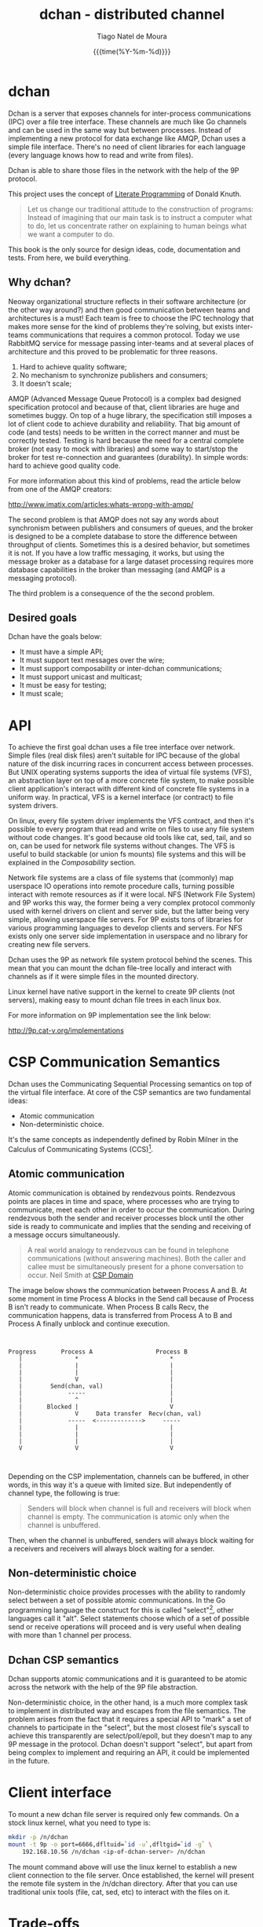 #+TITLE: dchan - distributed channel
#+AUTHOR: Tiago Natel de Moura
#+DATE: {{{time(%Y-%m-%d)}}}
#+LATEX_CLASS: article
#+LATEX_HEADER: \usepackage{color}
#+LATEX_HEADER: \usepackage{listings}
#+LATEX_HEADER: \usepackage{tex/listings-go}

#+STARTUP: overview
#+TAGS: PROJECT(p)
#+STARTUP: hidestars

#+begin_latex

\lstset{
    frame=single,
    basicstyle=\footnotesize,
    keywordstyle=\color{red},
    numbers=left,
    numbersep=5pt,
    showstringspaces=false,
    stringstyle=\color{blue},
    tabsize=4,
    language=go
}

#+end_latex

* dchan

  Dchan is a server that exposes channels for inter-process
  communications (IPC) over a file tree interface.  These channels are
  much like Go channels and can be used in the same way but between
  processes.  Instead of implementing a new protocol for data exchange
  like AMQP, Dchan uses a simple file interface.  There's no need of
  client libraries for each language (every language knows how to read
  and write from files).

  Dchan is able to share those files in the network with the help of
  the 9P protocol.

  This project uses the concept of [[https://en.wikipedia.org/wiki/Literate_programming][Literate Programming]] of Donald
  Knuth.

#+BEGIN_QUOTE
Let us change our traditional attitude to the construction of
programs: Instead of imagining that our main task is to instruct a
computer what to do, let us concentrate rather on explaining to human
beings what we want a computer to do. \cite{Knuth:1984:LiterateProgramming}
#+END_QUOTE

  This book is the only source for design ideas, code, documentation and
  tests. From here, we build everything.

** Why dchan?
   Neoway organizational structure reflects in their software
architecture (or the other way around?)  and then good communication
between teams and architectures is a must!  Each team is free to
choose the IPC technology that makes more sense for the kind of
problems they're solving, but exists inter-teams communications that
requires a common protocol. Today we use RabbitMQ service for message
passing inter-teams and at several places of architecture and this
proved to be problematic for three reasons.

1. Hard to achieve quality software;
2. No mechanism to synchronize publishers and consumers;
3. It doesn't scale;

AMQP (Advanced Message Queue Protocol) is a complex bad designed
specification protocol and because of that, client libraries are huge
and sometimes buggy. On top of a huge library, the specification still
imposes a lot of client code to achieve durability and
reliability. That big amount of code (and tests) needs to be written
in the correct manner and must be correctly tested. Testing is hard
because the need for a central complete broker (not easy to mock with
libraries) and some way to start/stop the broker for test
re-connection and guarantees (durability). In simple words: hard to
achieve good quality code.

For more information about this kind of problems, read the article
below from one of the AMQP creators:

http://www.imatix.com/articles:whats-wrong-with-amqp/

The second problem is that AMQP does not say any words about
synchronism between publishers and consumers of queues, and the broker
is designed to be a complete database to store the difference between
throughput of clients. Sometimes this is a desired behavior, but
sometimes it is not. If you have a low traffic messaging, it works,
but using the message broker as a database for a large dataset
processing requires more database capabilities in the broker than
messaging (and AMQP is a messaging protocol).

The third problem is a consequence of the the second problem.

** Desired goals

Dchan have the goals below:

- It must have a simple API;
- It must support text messages over the wire;
- It must support composability or inter-dchan communications;
- It must support unicast and multicast;
- It must be easy for testing;
- It must scale;

* API

To achieve the first goal dchan uses a file tree interface over
network. Simple files (real disk files) aren't suitable for IPC
because of the global nature of the disk incurring races in concurrent
access between processes. But UNIX operating systems supports the idea
of virtual file systems (VFS), an abstraction layer on top of a more
concrete file system, to make possible client application's
interact with different kind of concrete file systems in a uniform
way. In practical, VFS is a kernel interface (or contract) to file
system drivers.

On linux, every file system driver implements the VFS contract, and
then it's possible to every program that read and write on files to
use any file system without code changes. It's good because old tools
like cat, sed, tail, and so on, can be used for network file systems
without changes. The VFS is useful to build stackable (or union fs
mounts) file systems and this will be explained in the [[Composability][Composability]]
section.

Network file systems are a class of file systems that (commonly) map
userspace IO operations into remote procedure calls, turning possible
interact with remote resources as if it were local. NFS (Network File
System) and 9P works this way, the former being a very complex
protocol commonly used with kernel drivers on client and server side,
but the latter being very simple, allowing userspace file servers. For
9P exists tons of libraries for various programming languages to
develop clients and servers. For NFS exists only one server side
implementation in userspace and no library for creating new file
servers.

Dchan uses the 9P as network file system protocol behind the
scenes. This mean that you can mount the dchan file-tree
locally and interact with channels as if it were simple files in the
mounted directory.

Linux kernel have native support in the kernel to create 9P clients
(not servers), making easy to mount dchan file trees in each linux box.

For more information on 9P implementation see the link below:

http://9p.cat-v.org/implementations

* CSP Communication Semantics

Dchan uses the Communicating Sequential Processing semantics on top of
the virtual file interface. At core of the CSP semantics are two
fundamental ideas:

- Atomic communication
- Non-deterministic choice.

It's the same concepts as independently defined by Robin Milner in the
Calculus of Communicating Systems (CCS)[fn:1].

** Atomic communication

Atomic communication is obtained by rendezvous points. Rendezvous
points are places in time and space, where processes who are trying to
communicate, meet each other in order to occur the communication. During
rendezvous both the sender and receiver processes block until the
other side is ready to communicate and implies that the sending and
receiving of a message occurs simultaneously.

#+BEGIN_QUOTE
A real world analogy to rendezvous can be found in telephone
communications (without answering machines). Both the caller and
callee must be simultaneously present for a phone conversation to
occur.
Neil Smith at [[http://ptolemy.eecs.berkeley.edu/papers/99/HMAD/html/csp.html][CSP Domain]]
#+END_QUOTE

The image below shows the communication between Process A and B. At
some moment in time Process A blocks in the Send call because of
Process B isn't ready to communicate. When Process B calls Recv, the
communication happens, data is transferred from Process A to B and
Process A finally unblock and continue execution.

#+BEGIN_SRC ditaa :file images/rendezvous.png


    Progress       Process A                  Process B
       |               *                          *
       |               |                          |
       |               |                          |
       |               V                          |
       |        Send(chan, val)                   |
       |             -----                        |
       |               ^                          |
       |       Blocked |                          V
       |               V     Data transfer  Recv(chan, val)
       |             -----  <------------->     -----
       |               |                          |
       |               |                          |
       |               |                          |
       V               V                          V


#+END_SRC

#+RESULTS:
[[file:images/rendezvous.png]]

Depending on the CSP implementation, channels can be buffered, in
other words, in this way it's a queue with limited size. But
independently of channel type, the following is true:

#+BEGIN_QUOTE
Senders will block when channel is full and receivers will block when
channel is empty.  The communication is atomic only when the channel
is unbuffered.
#+END_QUOTE

Then, when the channel is unbuffered, senders will always block
waiting for a receivers and receivers will always block waiting for a
sender.

** Non-deterministic choice

Non-deterministic choice provides processes with the ability to
randomly select between a set of possible atomic communications. In
the Go programming language the construct for this is called
"select"[fn:3], other languages call it "alt". Select statements
choose which of a set of possible send or receive operations will
proceed and is very useful when dealing with more than 1 channel per
process.

** Dchan CSP semantics

Dchan supports atomic communications and it is guaranteed to be atomic
across the network with the help of the 9P file abstraction.

Non-deterministic choice, in the other hand, is a much more complex
task to implement in distributed way and escapes from the file
semantics. The problem arises from the fact that it requires a special
API to "mark" a set of channels to participate in the "select", but
the most closest file's syscall to achieve this transparently are
select/poll/epoll, but they doesn't map to any 9P message in the
protocol. Dchan doesn't support "select", but apart from being complex
to implement and requiring an API, it could be implemented in the
future.

* Client interface

To mount a new dchan file server is required only few commands.
On a stock linux kernel, what you need to type is:

#+begin_src bash
mkdir -p /n/dchan
mount -t 9p -o port=6666,dfltuid=`id -u`,dfltgid=`id -g` \
    192.168.10.56 /n/dchan <ip-of-dchan-server> /n/dchan
#+end_src

The mount command above will use the linux kernel to establish a new
client connection to the file server. Once established, the kernel
will present the remote file system in the /n/dchan directory. After
that you can use traditional unix tools (file, cat, sed, etc) to
interact with the files on it.

* Trade-offs

Using a file interface have several benefits, but some problems
too.

- Error handling: The network is a lot more unreliable than local disk
  and this can be a source of problems if programmers do not
  understand this correctly. The majority of software does not handle
  disk failures and does not try to remount the file system if the
  hardware enter in a failure state, but when using network, failures
  happens all the time and programs needs to be aware of that.

- Framing: Each software in the conversation needs to agree in what is
  their understanding of a message. If no convention is used between
  all of the softwares, then some kind of framing protocol must be
  used to ensure only complete messages are interpreted. The problem
  arises from two facts: First, each software can use whatever value
  it want in the amount of bytes of the read and write syscalls,
  leading to some programs processing incomplete messages if the
  amount of bytes disagree. Second, sending bytes over the network
  link isn't an atomic operation, and for that reason, send/write
  syscalls for socket commonly returns the amount of bytes completely
  sent. If the other end cannot identify that the packets received
  aren't a complete message then it can process corrupt or incomplete
  data.


Solutions to the problems above are proposed in the section
[[Implementation][Implementation]].

* Messaging

Using a file interface messaging is simpler:

| syscall      | dchan semantics / effect     |
|--------------+------------------------------|
| open         | Open an existing channel     |
| open(OCREAT) | Create a new channel         |
| read         | Read messages from channel   |
| write        | Write a message into channel |
| stat         | Get info of channel          |
| close        | Close the channel            |
| unlink       | Remove an existing channel   |

** Text messages

Dchan has the principle of being simple and easy to debug. To the
latter be possible, is strongly encouraged the use of text-based
messages instead of binary or compacted text. We'll not optimize it
for performance until we really reach that point.

Using a text message format we can simplify both the clients and
server.

- No need for libraries to encode/decode messages;
- Easy to debug in the network;
- Easy to testing;

* Composability

It's possible to create a virtual file system representation of
multiple dchan file servers. It's useful for inter-teams
communications without the need of using a central dchan server.
This feature is given by union file system capabilities of the
Operating System.

The Linux and BSD kernels supports various flavours of union file
system drivers, but this section will demonstrate the use of the most
recent union file system of the Linux Kernel called `overlayfs`.

From Linux documentation:

#+begin_quote
An overlay filesystem combines two filesystems - an 'upper' filesystem
and a 'lower' filesystem.  When a name exists in both filesystems, the
object in the 'upper' filesystem is visible while the object in the
'lower' filesystem is either hidden or, in the case of directories,
merged with the 'upper' object. @@html:<div
align="right"><i>@@Neil Brown in [[https://www.kernel.org/doc/Documentation/filesystems/overlayfs.txt][OverlayFS Documentation]].@@html:</i></div>@@
#+end_quote

Using this concept is possible to create file trees composed of
multiple dchan servers without the needs of implementing anything on
it.


* Testing

Developing a distributed software involves lots of testing because
failures occurs very frequently. When you build a local software, with
the entire business logic running at one local memory address space,
we can ignore the majority of operating system and hardware faults and
focus only in testing the logic inside the program's source code. But
when software's logic is spread in the network, several classes of
bugs can arises because pieces of the logic are on a remote machine.

On linux, any file system syscall executed on a disconnected mounted
9P file system will result in a -EIO error (Input/Output
error). Applications using dchan should verify the return value of
read/write functions and, if the value returned is -EIO, then it
should re-open the file when a re-connection with the file server is
finished. To re-connect, a new mount syscall establishing a new client
connection with the file server is required. Linux mount supports the
remount option, enabling then to reuse the mount point already used by
applications (no need to cwd again to directory). The remount can be
done explicitly by the application using dchan or by an external
software. This topic will be more detailed in the section [[dchan-proxy][dchan-proxy]].

* Terminology

This document uses a number of terms to refer to the roles played by
participants in, and objects of, the Dchan communication.

- goroutine: Go lightweight threads that represent anonymous processes
  in the CSP terminology.
- channel: Entity shared between processes whose purpose is to provide
  means of communication.
- Rprocess: Reader goroutine of a read 9P request.
- Wprocess: Writer goroutine of a write 9P request.

* Architecture

Dchan is a file server that exposes the Go channels with a file tree
interface. Every new 9P connection established will create a new
goroutine for handle the subsequent requests and every created file in
the tree will spawn 2 other goroutines (one for read and one for write
requests) and create a channel shared between this two goroutines.

The size of channels is 0 (unbuffered) by default and it can be
changed using the ctl file.

Every read request will block Rprocess when the channel is empty. And
every write request will block the Wprocess when the channel is
full. When the channel is unbuffered, the communication is atomic
inside Dchan, as stated by CSP concepts explained in the chapter [[CSP Communication Semantics][CSP
Communication Semantics]].

To guarantee the atomicity of the messaging across Dchan clients the
messaging algorithm need to be designed in some way that Wprocess only
returns to the caller when Rprocess successfully delivered the message
to the client consumer.

When channel is unbuffered (with size equals 0), the file server
*do not* store the messages in any way, it only transfer the written data
from the Wprocess to Rprocess, that will then deliver the data
to the consumer. Dchan is only able to guarantee that data was
delivered to some consumer in unbuffered mode.

Dchan exposes only one file for settings and metrics. It is called
**ctl** and remove or change of metadata (wstat) is forbidden on it.
The system supports dynamic change of settings by writing to this file.
Read the file to get the current settings and metrics.
More information about settings and metrics in the [[Ctl][Ctl]] section.

Dchan-proxy is a local unix socket 9P server created to simplify
client applications, avoiding other semantics related to network
connection in apps trying to communicate.  The linux kernel will
establish a 9P connection to dchan-proxy for each application, and
dchan-proxy will establish a 9P connection over TCP with
dchan. Dchan-proxy will proxy 9P requests to dchan server, but it is
designed for block the client in the file's syscalls in case of
network failure with dchan. It stores the state of call and re-apply
when re-connected. This way, client applications will never know that
something bad occurred in the network (except that some syscalls like
read blocked for some time).

* Ctl

Dchan has only one special served file called ctl to manage channel
metrics and settings.

*** Metrics

The only metrics exposed until now is:

- rx - Receiver rate in messages/second.
- tx - Transmission rate in messages/second.
- arx - Average rx.
- atx - Average tx.

You can get this statistics reading the ctl file, like below:

#+BEGIN_SRC bash
$ cd /n/dchan
$ cat ctl
/core/input    0    25221    25221    25221    25221
/data/input    256  35002    34255    36222    36025

#+END_SRC

The output format is:

#+BEGIN_SRC
<filename>    <channel size>    <rx>    <tx>    <arx>    <atx>
#+END_SRC

The blank separator is TAB.

The metrics are updated each second.

*** Settings

For now, there's only one setting available: channel size.

See below the format to update the channel size for file /data/input:

#+BEGIN_SRC bash
$ cd /n/dchan
$ mkdir data
$ touch data/input
$ cat ctl
/data/input    0    0    0    0    0
$ echo "/data/input 256" >> ctl

#+END_SRC

The size of channel can be updated at any time, but be aware that during
the update of channel the file operations on this specific file will
block until finished.

* Building

To build the software you can execute:

#+NAME: building
#+CAPTION: building
#+BEGIN_SRC bash
make
#+END_SRC


* Development

As stated before, Dchan is a literate program, then this document is
all you need to understand all of it's concepts, design choices,
and get the source code.

It was developed using [[http://orgmode.org/][orgmode]], but isn't required to use emacs to
build or contribute to the project. The project is composed of org
files and a full featured Makefile. The Makefile have all of the
commands you need to generate the book on various formats, extract the
source code, build the software, execute tests, and so on.

If you use Emacs editor, you don't need this Makefile at all, because
orgmode is full integrated.

For non-emacs developers, the development process is:

1. Change org files;
2. Run make

*Never touch the generated source code.*

* Dependencies

- Org dependency

If you use Emacs, everything is already installed.

For non-emacs developers, install [[https://github.com/fniessen/orgmk][orgmk]].

- Go

Read the [[https://golang.org/doc/install][Go Getting started]] tutorial.

* Implementation

** dchan-proxy

** Makefile

First of all, we need a Makefile to build this document and source
code.

The most used commands are:

- **make** to make a full rebuild of everything.
- **make tangle** to extract source code
- **make build** to build dchan software

#+BEGIN_SRC makefile :tangle Makefile :comments link
# A generic orgmode Makefile, by Todd Lewis <tlewis@brickabode.com>
# 23 February 2016
# This document is released to the public domain, though with no
# warranties; use at your own risk

.PHONY: build


# To install `dchan', type `make' and then `make install'.
BIN_DIR=/usr/local/bin
OBJ=dchan
DOC_SRCS=$(wildcard *.org)
HTMLS=$(patsubst %.org,%.html,$(DOC_SRCS))
TXTS=$(patsubst %.org,%.txt,$(DOC_SRCS))
PDFS=$(patsubst %.org,%.pdf,$(DOC_SRCS))

all: clean $(OBJ) $(HTMLS) $(TXTS) $(PDFS)

clean-latex:
	rm -f *.blg *.bbl *.tex *.odt *.toc *.out *.aux

clean-source:
	rm -f *.go

clean: clean-latex clean-source
	rm -f *.png
	rm -f *.txt *.html *.pdf *.odt
	rm -f *.log

%.html: %.org
	org2html $<

%.txt: %.org
	org2txt  $<

%.pdf: %.org
	org2pdf $<
	-pdflatex dchan.tex
	bibtex dchan
	pdflatex dchan.tex
	pdflatex dchan.tex

tangle: $(DOC_SRCS)
	org-tangle $<

build: $(OBJ)
doc: $(HTMLS) $(PDFS) $(TXTS)

$(OBJ): tangle
	go build -v

test: tangle
	go test -v ./...

install:
	cp $(OBJ) $(BIN_DIR)


# To include an automatic version number in your file, use a header like this:
#
,#+OPTIONS: VERSION:$Version: $
#
# Then you can use this rule to automatically update it;
# to update file foo.org, just do "make foo.version".

%.version: %.org
	(ver=`date +%s`; cat $< | sed 's/\$$Version:[^$$]*\$$/$$Version: '$$ver' $$/g' > .version-$$ver && mv .version-$$ver $< && echo Versioned $<)



#+END_SRC

** Main module

Main is the module responsible to parse the command-line arguments and
initialize the 9P file server.

#+NAME: src|main.go
#+BEGIN_SRC go :tangle main.go :noweb true
package main

import (
	"errors"
	"flag"
	"fmt"
	"log"
	"os"

	"github.com/lionkov/go9p/p"
	"github.com/lionkov/go9p/p/srv"
)

type DchanFile struct {
	srv.File
	id int
}

type Dchan struct {
	srv.File
}




var addr = flag.String("addr", ":6666", "network address")
var debug = flag.Bool("d", false, "print debug messages")

var root *srv.File

func (file *DchanFile) Read(fid *srv.FFid, buf []byte, offset uint64) (int, error) {
	b := []byte("hacked by i4k")
	n := len(b)

	if offset >= uint64(n) {
		return 0, nil
	}

	b = b[int(offset):n]
	n -= int(offset)
	if len(buf) < n {
		n = len(buf)
	}

	copy(buf[offset:int(offset)+n], b[offset:])
	return n, nil
}

func (file *DchanFile) Write(fid *srv.FFid, data []byte, offset uint64) (int, error) {
	return 0, errors.New("permission denied")
}

func (file *DchanFile) Wstat(fid *srv.FFid, dir *p.Dir) error {
	return nil
}

func (file *DchanFile) Remove(fid *srv.FFid) error {
	return nil
}

func main() {
	var err error
	var ctl *DchanFile
	var s *srv.Fsrv

	flag.Parse()
	user := p.OsUsers.Uid2User(os.Geteuid())
	root = new(srv.File)
	err = root.Add(nil, "/", user, nil, p.DMDIR|0777, nil)
	if err != nil {
		goto error
	}

	ctl = new(DchanFile)
	err = ctl.Add(root, "ctl", p.OsUsers.Uid2User(os.Geteuid()), nil, 0444, ctl)
	if err != nil {
		goto error
	}

	s = srv.NewFileSrv(root)
	s.Dotu = true

	if *debug {
		s.Debuglevel = 1
	}

	s.Start(s)
	err = s.StartNetListener("tcp", *addr)
	if err != nil {
		goto error
	}
	return

error:
	log.Println(fmt.Sprintf("Error: %s", err))
}
#+END_SRC

#+RESULTS: src|main.go


* Test cases

** Network partitions

Network partition is the most frequent problem that can affect
Dchan. There's some cases that needs to be covered in order to achieve
reliability in the exchange of messages.



| Description | steps of events |   |   |   |
|-------------+-----------------+---+---+---|
|             |                 |   |   |   |


* Bibliography
\bibliographystyle{plainnat}
\bibliography{./dchan}


* Footnotes

[fn:1] R. Milner, "A Calculus of Communicating Systems", Lecture Notes
in Computer Science, Vol. 92, Springer-Verlag, 1980.

[fn:2] Ptolemy II: http://ptolemy.eecs.berkeley.edu/papers/99/HMAD/html/csp.html

[fn:3] https://golang.org/ref/spec\#Select_statements
